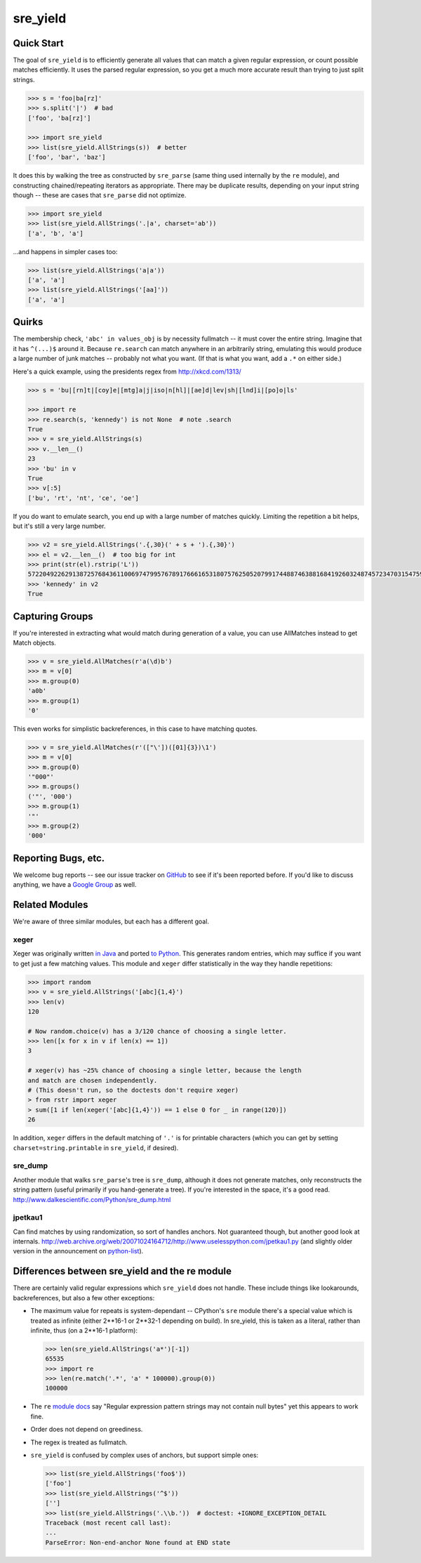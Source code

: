 =========
sre_yield
=========

Quick Start
===========

The goal of ``sre_yield`` is to efficiently generate all values that can match a
given regular expression, or count possible matches efficiently.  It uses the
parsed regular expression, so you get a much more accurate result than trying
to just split strings.

.. code-block:: pycon

    >>> s = 'foo|ba[rz]'
    >>> s.split('|')  # bad
    ['foo', 'ba[rz]']

    >>> import sre_yield
    >>> list(sre_yield.AllStrings(s))  # better
    ['foo', 'bar', 'baz']

It does this by walking the tree as constructed by ``sre_parse`` (same thing
used internally by the ``re`` module), and constructing chained/repeating
iterators as appropriate.  There may be duplicate results, depending on your
input string though -- these are cases that ``sre_parse`` did not optimize.

.. code-block:: pycon

    >>> import sre_yield
    >>> list(sre_yield.AllStrings('.|a', charset='ab'))
    ['a', 'b', 'a']

...and happens in simpler cases too:

.. code-block:: pycon

    >>> list(sre_yield.AllStrings('a|a'))
    ['a', 'a']
    >>> list(sre_yield.AllStrings('[aa]'))
    ['a', 'a']


Quirks
======

The membership check, ``'abc' in values_obj`` is by necessity fullmatch -- it
must cover the entire string.  Imagine that it has ``^(...)$`` around it.
Because ``re.search`` can match anywhere in an arbitrarily string, emulating
this would produce a large number of junk matches -- probably not what you
want.  (If that is what you want, add a ``.*`` on either side.)

Here's a quick example, using the presidents regex from http://xkcd.com/1313/

.. code-block:: pycon

    >>> s = 'bu|[rn]t|[coy]e|[mtg]a|j|iso|n[hl]|[ae]d|lev|sh|[lnd]i|[po]o|ls'

    >>> import re
    >>> re.search(s, 'kennedy') is not None  # note .search
    True
    >>> v = sre_yield.AllStrings(s)
    >>> v.__len__()
    23
    >>> 'bu' in v
    True
    >>> v[:5]
    ['bu', 'rt', 'nt', 'ce', 'oe']

If you do want to emulate search, you end up with a large number of matches
quickly.  Limiting the repetition a bit helps, but it's still a very large
number.

.. code-block:: pycon

    >>> v2 = sre_yield.AllStrings('.{,30}(' + s + ').{,30}')
    >>> el = v2.__len__()  # too big for int
    >>> print(str(el).rstrip('L'))
    57220492262913872576843611006974799576789176661653180757625052079917448874638816841926032487457234703154759402702651149752815320219511292208238103
    >>> 'kennedy' in v2
    True


Capturing Groups
================

If you're interested in extracting what would match during generation of a
value, you can use AllMatches instead to get Match objects.

.. code-block:: pycon

    >>> v = sre_yield.AllMatches(r'a(\d)b')
    >>> m = v[0]
    >>> m.group(0)
    'a0b'
    >>> m.group(1)
    '0'

This even works for simplistic backreferences, in this case to have matching quotes.

.. code-block:: pycon

    >>> v = sre_yield.AllMatches(r'(["\'])([01]{3})\1')
    >>> m = v[0]
    >>> m.group(0)
    '"000"'
    >>> m.groups()
    ('"', '000')
    >>> m.group(1)
    '"'
    >>> m.group(2)
    '000'


Reporting Bugs, etc.
====================

We welcome bug reports -- see our issue tracker on `GitHub
<https://github.com/google/sre_yield/issues>`_ to see if it's been reported before.
If you'd like to discuss anything, we have a `Google Group
<https://groups.google.com/group/sre_yield>`_ as well.


Related Modules
===============

We're aware of three similar modules, but each has a different goal.


xeger
-----

Xeger was originally written `in Java <https://code.google.com/p/xeger/>`_ and
ported `to Python <https://bitbucket.org/leapfrogdevelopment/rstr>`_.  This
generates random entries, which may suffice if you want to get just a few
matching values.  This module and ``xeger`` differ statistically in the way
they handle repetitions:

.. code-block:: pycon

    >>> import random
    >>> v = sre_yield.AllStrings('[abc]{1,4}')
    >>> len(v)
    120

    # Now random.choice(v) has a 3/120 chance of choosing a single letter.
    >>> len([x for x in v if len(x) == 1])
    3

    # xeger(v) has ~25% chance of choosing a single letter, because the length
    and match are chosen independently.
    # (This doesn't run, so the doctests don't require xeger)
    > from rstr import xeger
    > sum([1 if len(xeger('[abc]{1,4}')) == 1 else 0 for _ in range(120)])
    26

In addition, ``xeger`` differs in the default matching of ``'.'`` is for
printable characters (which you can get by setting ``charset=string.printable``
in ``sre_yield``, if desired).


sre_dump
--------

Another module that walks ``sre_parse``'s tree is ``sre_dump``, although it
does not generate matches, only reconstructs the string pattern (useful
primarily if you hand-generate a tree).  If you're interested in the space,
it's a good read.  http://www.dalkescientific.com/Python/sre_dump.html


jpetkau1
--------

Can find matches by using randomization, so sort of handles anchors.  Not
guaranteed though, but another good look at internals.
http://web.archive.org/web/20071024164712/http://www.uselesspython.com/jpetkau1.py
(and slightly older version in the announcement on `python-list
<https://mail.python.org/pipermail/python-list/2001-August/104757.html>`_).


Differences between sre_yield and the re module
===============================================

There are certainly valid regular expressions which ``sre_yield`` does not
handle.  These include things like lookarounds, backreferences, but also a few
other exceptions:

- The maximum value for repeats is system-dependant -- CPython's ``sre`` module
  there's a special value which is treated as infinite (either 2**16-1 or
  2**32-1 depending on build).  In sre_yield, this is taken as a literal,
  rather than infinite, thus (on a 2**16-1 platform):

  .. code-block:: pycon

      >>> len(sre_yield.AllStrings('a*')[-1])
      65535
      >>> import re
      >>> len(re.match('.*', 'a' * 100000).group(0))
      100000

- The ``re`` `module docs <http://docs.python.org/2/library/re.html#regular-expression-syntax>`_
  say "Regular expression pattern strings may not contain null bytes"
  yet this appears to work fine.
- Order does not depend on greediness.
- The regex is treated as fullmatch.
- ``sre_yield`` is confused by complex uses of anchors, but support simple ones:

  .. code-block:: pycon

      >>> list(sre_yield.AllStrings('foo$'))
      ['foo']
      >>> list(sre_yield.AllStrings('^$'))
      ['']
      >>> list(sre_yield.AllStrings('.\\b.'))  # doctest: +IGNORE_EXCEPTION_DETAIL
      Traceback (most recent call last):
      ...
      ParseError: Non-end-anchor None found at END state
